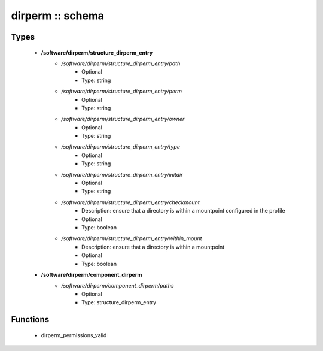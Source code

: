 #################
dirperm :: schema
#################

Types
-----

 - **/software/dirperm/structure_dirperm_entry**
    - */software/dirperm/structure_dirperm_entry/path*
        - Optional
        - Type: string
    - */software/dirperm/structure_dirperm_entry/perm*
        - Optional
        - Type: string
    - */software/dirperm/structure_dirperm_entry/owner*
        - Optional
        - Type: string
    - */software/dirperm/structure_dirperm_entry/type*
        - Optional
        - Type: string
    - */software/dirperm/structure_dirperm_entry/initdir*
        - Optional
        - Type: string
    - */software/dirperm/structure_dirperm_entry/checkmount*
        - Description: ensure that a directory is within a mountpoint configured in the profile
        - Optional
        - Type: boolean
    - */software/dirperm/structure_dirperm_entry/within_mount*
        - Description: ensure that a directory is within a mountpoint
        - Optional
        - Type: boolean
 - **/software/dirperm/component_dirperm**
    - */software/dirperm/component_dirperm/paths*
        - Optional
        - Type: structure_dirperm_entry

Functions
---------

 - dirperm_permissions_valid
